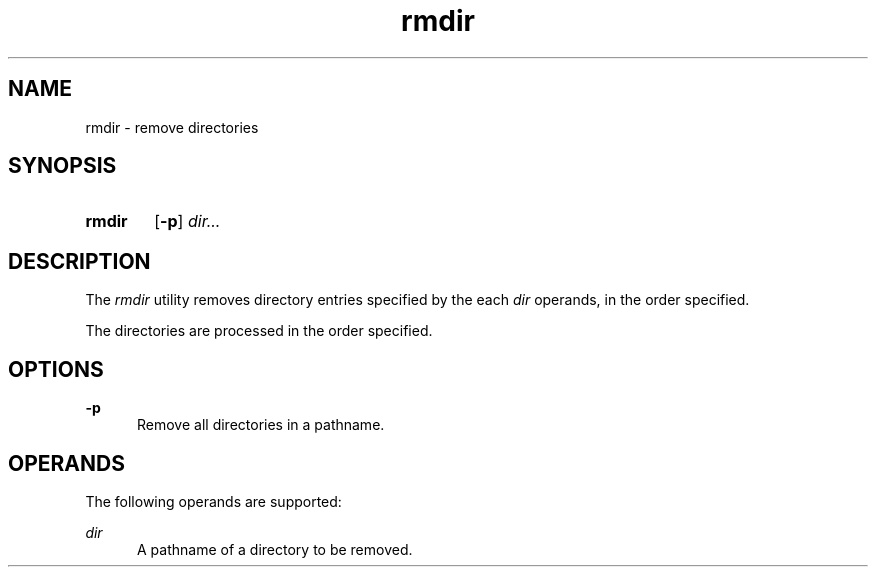 .TH rmdir 1 "2021-08-15"

.SH NAME
rmdir - remove directories

.SH SYNOPSIS
.SY rmdir
.OP -p
.I
dir...
.YS

.SH DESCRIPTION
The
.I
rmdir
utility removes directory entries specified by the each
.I
dir
operands, in the order specified.
.PP
The directories are processed in the order specified.

.SH OPTIONS
.B
-p
.RE
.RS 5
Remove all directories in a pathname.

.SH OPERANDS
The following operands are supported:
.PP
.I
dir
.RE
.RS 5
A pathname of a directory to be removed.
